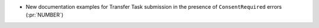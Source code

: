 * New documentation examples for Transfer Task submission in the presence of
  ``ConsentRequired`` errors (:pr:`NUMBER`)
